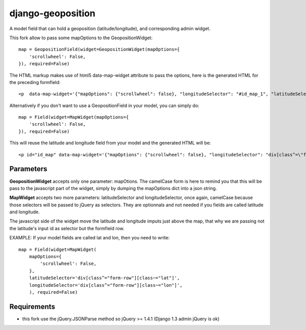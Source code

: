 ==================
django-geoposition
==================

A model field that can hold a geoposition (latitude/longitude), and corresponding admin widget.

This fork allow to pass some mapOptions to the GeopositionWidget::

    map = GeopositionField(widget=GeopositionWidget(mapOptions={
        'scrollwheel': False,
    }), required=False)

The HTML markup makes use of html5 data-map-widget attribute to pass the options, here is the generated HTML for the preceding formfield::

    <p  data-map-widget='{"mapOptions": {"scrollwheel": false}, "longitudeSelector": "#id_map_1", "latitudeSelector": "#id_map_0"}'></p>


Alternatively if you don't want to use a GeopositionField in your model, you can simply do::

    map = Field(widget=MapWidget(mapOptions={
        'scrollwheel': False,
    }), required=False)

This will reuse the latitude and longitude field from your model and the generated HTML will be::

    <p id="id_map" data-map-widget='{"mapOptions": {"scrollwheel": false}, "longitudeSelector": "div[class^=\"form-row\"][class~=\"longitude\"]", "latitudeSelector": "div[class^=\"form-row\"][class~=\"latitude\"]"}'></p>



----------
Parameters
----------
**GeopositionWidget** accepts only one parameter:  mapOtions. The camelCase form is here to remind you that this will
be pass to the javascript part of the widget, simply by dumping the mapOptions dict into a json string.

**MapWidget** accepts two more parameters: latitudeSelector and longitudeSelector, once again, camelCase because those
selectors will be passed to jQuery as selectors. They are optionnals and not needed if you fields are called latitude
and longitude.

The javascript side of the widget move the latitude and longitude imputs just above the map, that why we are passing
not the latitude's input id as selector but the formfield row.

EXAMPLE: If your model fields are called lat and lon, then you need to write::

    map = Field(widget=MapWidget(
        mapOptions={
            'scrollwheel': False,
        },
        latitudeSelector='div[class^="form-row"][class~="lat"]',
        longitudeSelector='div[class^="form-row"][class~="lon"]',
        ), required=False)

------------
Requirements
------------
- this fork use the jQuery.JSONParse method so jQuery >= 1.4.1 (Django 1.3 admin jQuery is ok)
